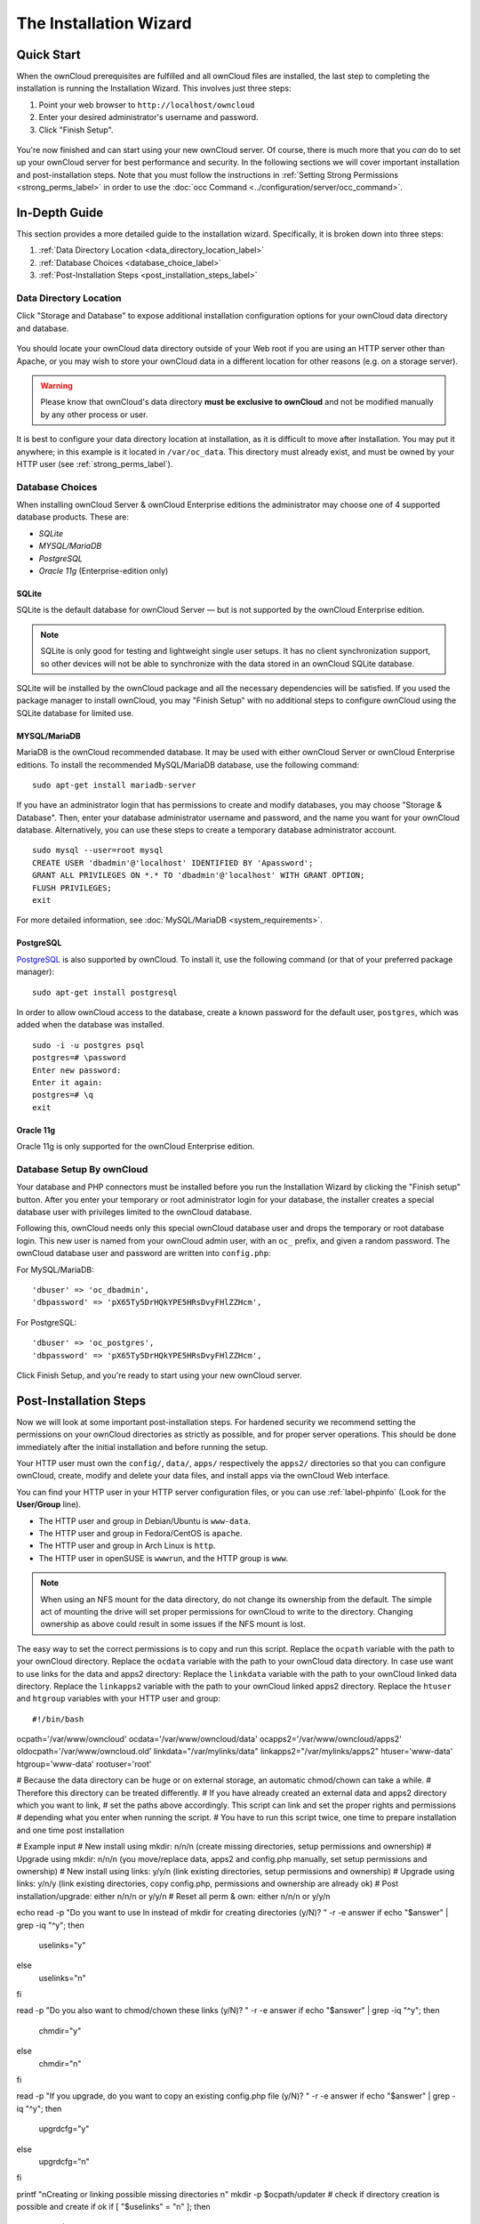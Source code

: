 =======================
The Installation Wizard
=======================

Quick Start
-----------

When the ownCloud prerequisites are fulfilled and all ownCloud files are installed, the last step to completing the installation is running the Installation Wizard. 
This involves just three steps:

#. Point your web browser to ``http://localhost/owncloud``
#. Enter your desired administrator's username and password.
#. Click "Finish Setup".

.. figure:: images/install-wizard-a.png
   :scale: 75%
   :alt: screenshot of the installation wizard   
   
You're now finished and can start using your new ownCloud server.   
Of course, there is much more that you *can* do to set up your ownCloud server for best performance and security. 
In the following sections we will cover important installation and post-installation steps. 
Note that you must follow the instructions in :ref:`Setting Strong Permissions <strong_perms_label>` in order to use the :doc:`occ Command <../configuration/server/occ_command>`.

In-Depth Guide
--------------

This section provides a more detailed guide to the installation wizard.
Specifically, it is broken down into three steps:

#. :ref:`Data Directory Location <data_directory_location_label>`
#. :ref:`Database Choices <database_choice_label>`
#. :ref:`Post-Installation Steps <post_installation_steps_label>`

.. _data_directory_location_label:

Data Directory Location
^^^^^^^^^^^^^^^^^^^^^^^

Click "Storage and Database" to expose additional installation configuration 
options for your ownCloud data directory and database.

.. figure:: images/install-wizard-a1.png
   :scale: 75%
   :alt: installation wizard with all options exposed

You should locate your ownCloud data directory outside of your Web root if you are using an HTTP server other than Apache, or you may wish to store your ownCloud data in a different location for other reasons (e.g. on a storage server). 

.. warning::
   Please know that ownCloud's data directory **must be exclusive to ownCloud** and not be modified manually by any other process or user.

It is best to configure your data directory location at installation, as it is difficult to move after installation. You may put it anywhere; in this example is it located in ``/var/oc_data``. 
This directory must already exist, and must be owned by your HTTP user (see :ref:`strong_perms_label`).

.. _database_choice_label:

Database Choices
^^^^^^^^^^^^^^^^

When installing ownCloud Server & ownCloud Enterprise editions the administrator may choose one of 4 supported database products.
These are:

- `SQLite`
- `MYSQL/MariaDB`
- `PostgreSQL`
- `Oracle 11g` (Enterprise-edition only)

SQLite
~~~~~~

SQLite is the default database for ownCloud Server — but is not supported by the ownCloud Enterprise edition.

.. note::
   SQLite is only good for testing and lightweight single user setups.
   It has no client synchronization support, so other devices will not be able to synchronize with the data stored in an ownCloud SQLite database.

SQLite will be installed by the ownCloud package and all the necessary dependencies will be satisfied.  
If you used the package manager to install ownCloud, you may "Finish Setup" with no additional steps to configure ownCloud using the SQLite database for limited use.

MYSQL/MariaDB
~~~~~~~~~~~~~

MariaDB is the ownCloud recommended database. 
It may be used with either ownCloud Server or ownCloud Enterprise editions.
To install the recommended MySQL/MariaDB database, use the following command:

::

  sudo apt-get install mariadb-server

If you have an administrator login that has permissions to create and modify databases, you may choose "Storage & Database".  
Then, enter your database administrator username and password, and the name you want for your ownCloud database.
Alternatively, you can use these steps to create a temporary database administrator account.

:: 
  
  sudo mysql --user=root mysql
  CREATE USER 'dbadmin'@'localhost' IDENTIFIED BY 'Apassword';
  GRANT ALL PRIVILEGES ON *.* TO 'dbadmin'@'localhost' WITH GRANT OPTION;
  FLUSH PRIVILEGES;
  exit

For more detailed information, see :doc:`MySQL/MariaDB <system_requirements>`.

PostgreSQL
~~~~~~~~~~

`PostgreSQL <http://www.postgresql.org>`_ is also supported by ownCloud.
To install it, use the following command (or that of your preferred package manager): 

::

    sudo apt-get install postgresql

In order to allow ownCloud access to the database, create a known password for the default user, ``postgres``, which was added when the database was installed.

::

  sudo -i -u postgres psql
  postgres=# \password
  Enter new password: 
  Enter it again:
  postgres=# \q
  exit

Oracle 11g
~~~~~~~~~~

Oracle 11g is only supported for the ownCloud Enterprise edition.

Database Setup By ownCloud
^^^^^^^^^^^^^^^^^^^^^^^^^^

Your database and PHP connectors must be installed before you run the Installation Wizard by clicking the "Finish setup" button.
After you enter your temporary or root administrator login for your database, the installer creates a special database user with privileges limited to the ownCloud database. 

Following this, ownCloud needs only this special ownCloud database user and drops the temporary or root database login. 
This new user is named from your ownCloud admin user, with an ``oc_`` prefix, and given a random password.  
The ownCloud database user and password are written into ``config.php``:

For MySQL/MariaDB:

::

  'dbuser' => 'oc_dbadmin',
  'dbpassword' => 'pX65Ty5DrHQkYPE5HRsDvyFHlZZHcm',

For PostgreSQL:

::

  'dbuser' => 'oc_postgres',
  'dbpassword' => 'pX65Ty5DrHQkYPE5HRsDvyFHlZZHcm',


Click Finish Setup, and you're ready to start using your new ownCloud server. 
  
.. _post_installation_steps_label:
 
Post-Installation Steps
-----------------------

Now we will look at some important post-installation steps.
For hardened security we recommend setting the permissions on your ownCloud directories as strictly as possible, and for proper server operations. 
This should be done immediately after the initial installation and before running the setup. 

Your HTTP user must own the ``config/``, ``data/``, ``apps/`` respectively the ``apps2/`` directories so that you can configure ownCloud, create, modify and delete your data files, and install apps via the ownCloud Web interface. 

You can find your HTTP user in your HTTP server configuration files, or you can use :ref:`label-phpinfo` (Look for the **User/Group** line).

* The HTTP user and group in Debian/Ubuntu is ``www-data``.
* The HTTP user and group in Fedora/CentOS is ``apache``.
* The HTTP user and group in Arch Linux is ``http``.
* The HTTP user in openSUSE is ``wwwrun``, and the HTTP group is ``www``.

.. note:: When using an NFS mount for the data directory, do not change its 
   ownership from the default. The simple act of mounting the drive will set 
   proper permissions for ownCloud to write to the directory. Changing 
   ownership as above could result in some issues if the NFS mount is 
   lost.

The easy way to set the correct permissions is to copy and run this script. 
Replace the ``ocpath`` variable with the path to your ownCloud directory.
Replace the ``ocdata`` variable with the path to your ownCloud data directory.
In case use want to use links for the data and apps2 directory:
Replace the ``linkdata`` variable with the path to your ownCloud linked data directory.
Replace the ``linkapps2`` variable with the path to your ownCloud linked apps2 directory.
Replace the ``htuser`` and ``htgroup`` variables with your HTTP user and group::

#!/bin/bash
ocpath='/var/www/owncloud'
ocdata='/var/www/owncloud/data'
ocapps2='/var/www/owncloud/apps2'
oldocpath='/var/www/owncloud.old'
linkdata="/var/mylinks/data"
linkapps2="/var/mylinks/apps2"
htuser='www-data'
htgroup='www-data'
rootuser='root'

# Because the data directory can be huge or on external storage, an automatic chmod/chown can take a while.
# Therefore this directory can be treated differently.
# If you have already created an external data and apps2 directory which you want to link,
# set the paths above accordingly. This script can link and set the proper rights and permissions
# depending what you enter when running the script.
# You have to run this script twice, one time to prepare installation and one time post installation

# Example input
# New install using mkdir:     n/n/n (create missing directories, setup permissions and ownership)
# Upgrade using mkdir:         n/n/n (you move/replace data, apps2 and config.php manually, set setup permissions and ownership)
# New install using links:     y/y/n (link existing directories, setup permissions and ownership)
# Upgrade using links:         y/n/y (link existing directories, copy config.php, permissions and ownership are already ok)
# Post installation/upgrade:   either n/n/n or y/y/n
# Reset all perm & own:        either n/n/n or y/y/n

echo
read -p "Do you want to use ln instead of mkdir for creating directories (y/N)? " -r -e answer
if echo "$answer" | grep -iq "^y"; then
    uselinks="y"
else
    uselinks="n"
fi

read -p "Do you also want to chmod/chown these links (y/N)? " -r -e answer
if echo "$answer" | grep -iq "^y"; then
    chmdir="y"
else
    chmdir="n"
fi

read -p "If you upgrade, do you want to copy an existing config.php file (y/N)? " -r -e answer
if echo "$answer" | grep -iq "^y"; then
    upgrdcfg="y"
else
    upgrdcfg="n"
fi

printf "\nCreating or linking possible missing directories \n"
mkdir -p $ocpath/updater
# check if directory creation is possible and create if ok
if [ "$uselinks" = "n" ]; then
  if [ -L ${ocdata} ]; then
    echo "Symlink for $ocdata found but mkdir requested. Exiting."
    echo
    exit
  else
    echo "mkdir $ocdata"
    echo
    mkdir -p $ocdata
  fi
  if [ -L ${ocapps2} ]; then
    echo "Symlink for $ocapps2 found but mkdir requested. Exiting."
    echo
    exit
  else
    printf "mkdir $ocapps2 \n"
    mkdir -p $ocapps2
  fi
else
  if [ -f ${ocdata} ]; then
    echo "Directory for $ocdata found but link requested. Exiting."
    echo
    exit
  else
    printf "ln $ocdata \n"
    ln -sfn $linkdata $ocdata
  fi
  if [ -f ${ocapps2} ]; then
    echo "Directory for $ocapps2 found but link requested. Exiting."
    echo
    exit
  else
    printf "ln $ocapps2 \n"
    ln -sfn $linkapps2 $ocapps2
  fi
fi

# Copy if requested an existing config.php
if [ "$upgrdcfg" = "y" ]; then
  if [ -f ${oldocpath}/config/config.php ]; then
    printf "\nCopy existing config.php file \n"
    cp ${oldocpath}/config/config.php ${ocpath}/config/config.php
  else
    printf "Skipping copy config.php, not found: ${oldocpath}/config/config.php \n"
  fi
fi

printf "\nchmod files and directories except the data and apps2 directory \n"
find -L ${ocpath} -path ${ocdata} -prune -o -path ${ocapps2} -prune -o -type f -print0 | xargs -0 chmod 0640
find -L ${ocpath} -path ${ocdata} -prune -o -path ${ocapps2} -prune -o -type d -print0 | xargs -0 chmod 0750

# no error messages on empty directories
if [ "$chmdir" = "n" ] && [ "$uselinks" = "n" ]; then
  printf "chmod data and apps2 directory (mkdir) \n"
  if [ -n "$(ls -A $ocdata)" ]; then
    find ${ocdata}/ -type f -print0 | xargs -0 chmod 0640
  fi
  find ${ocdata}/ -type d -print0 | xargs -0 chmod 0750
  if [ -n "$(ls -A $ocapps2)" ]; then
    find ${ocapps2}/ -type f -print0 | xargs -0 chmod 0640
  fi
  find ${ocapps2}/ -type d -print0 | xargs -0 chmod 0750
fi

if [ "$chmdir" = "y" ] && [ "$uselinks" = "y" ]; then
  printf "chmod data and apps2 directory (linked) \n"
  if [ -n "$(ls -A $ocdata)" ]; then
    find -L ${ocdata}/ -type f -print0 | xargs -0 chmod 0640
  fi
  find -L ${ocdata}/ -type d -print0 | xargs -0 chmod 0750
  if [ -n "$(ls -A $ocapps2)" ]; then
    find -L ${ocapps2}/ -type f -print0 | xargs -0 chmod 0640
  fi
  find -L ${ocapps2}/ -type d -print0 | xargs -0 chmod 0750
fi

printf "\nchown directories excluding the data and apps2 directory \n"
find  -L $ocpath  -path ${ocdata} -prune -o -path ${ocapps2} -prune -o -type d -print0 | xargs -0 chown ${rootuser}:${htgroup}
# only do if directory is present
if [ -f ${ocpath}/apps/ ]; then
  chown -R ${htuser}:${htgroup} ${ocpath}/apps/
fi
if [ -f ${ocpath}/config/ ]; then
  chown -R ${htuser}:${htgroup} ${ocpath}/config/
fi
if [ -f ${ocpath}/updater/ ]; then
  chown -R ${htuser}:${htgroup} ${ocpath}/updater
fi

if [ "$chmdir" = "n" ] && [ "$uselinks" = "n" ]; then
  printf "chown data and apps2 directories (mkdir) \n"
  chown -R ${htuser}:${htgroup} ${ocapps2}/
  chown -R ${htuser}:${htgroup} ${ocdata}/
fi
if [ "$chmdir" = "y" ] && [ "$uselinks" = "y" ]; then
  printf "chown data and apps2 directories (linked) \n"
  chown -R ${htuser}:${htgroup} ${ocapps2}/
  chown -R ${htuser}:${htgroup} ${ocdata}/
fi

printf "\nchmod occ command to make it executable \n"
if [ -f ${ocpath}/occ ]; then
  chmod +x ${ocpath}/occ
fi

printf "chmod/chown .htaccess \n"
if [ -f ${ocpath}/.htaccess ]; then
  chmod 0644 ${ocpath}/.htaccess
  chown ${rootuser}:${htgroup} ${ocpath}/.htaccess
fi
if [ -f ${ocdata}/.htaccess ];then
  chmod 0644 ${ocdata}/.htaccess
  chown ${rootuser}:${htgroup} ${ocdata}/.htaccess
fi
echo


If you have customized your ownCloud installation and your filepaths are 
different than the standard installation, then modify this script accordingly. 

This lists the recommended modes and ownership for your ownCloud directories 
and files:

* All files should be read-write for the file owner, read-only for the group owner, and zero for the world
* All directories should be executable (because directories always need the executable bit set), read-write for the directory owner, and read-only for the group owner
* The :file:`apps/` directory should be owned by ``[HTTP user]:[HTTP group]``
* The :file:`config/` directory should be owned by ``[HTTP user]:[HTTP group]``
* The :file:`themes/` directory should be owned by ``[HTTP user]:[HTTP group]``
* The :file:`data/` directory should be owned by ``[HTTP user]:[HTTP group]``
* The :file:`[ocpath]/.htaccess` file should be owned by ``root:[HTTP group]``
* The :file:`data/.htaccess` file should be owned by ``root:[HTTP group]``
* Both :file:`.htaccess` files are read-write file owner, read-only group and 
  world

These strong permissions prevent upgrading your ownCloud server; see :ref:`set_updating_permissions_label` for a script to quickly change permissions to allow upgrading.
